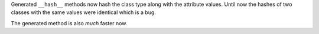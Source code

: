 Generated ``__hash__`` methods now hash the class type along with the attribute values.
Until now the hashes of two classes with the same values were identical which is a bug.

The generated method is also *much* faster now.
